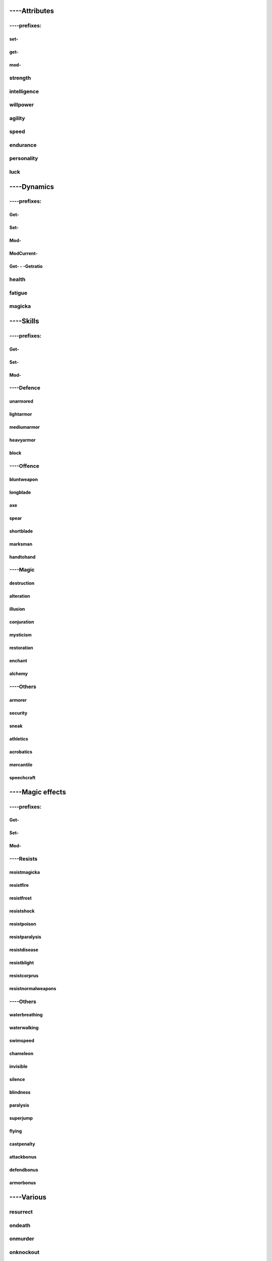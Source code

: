 ####################
----Attributes
####################

***********************
----prefixes:
***********************

set-
=======================

get-
=======================

mod-
=======================

***********************
strength
***********************

***********************
intelligence
***********************

***********************
willpower
***********************

***********************
agility
***********************

***********************
speed
***********************

***********************
endurance
***********************

***********************
personality
***********************

***********************
luck
***********************


####################
----Dynamics
####################

***********************
----prefixes:
***********************

Get-
=======================

Set-
=======================

Mod-
=======================

ModCurrent-
=======================

Get- - -Getratio
=======================

***********************
health
***********************

***********************
fatigue
***********************

***********************
magicka
***********************


####################
----Skills
####################

***********************
----prefixes:
***********************


Get-
=======================

Set-
=======================

Mod-
=======================


***********************
----Defence
***********************


unarmored
=======================

lightarmor
=======================

mediumarmor
=======================

heavyarmor
=======================

block
=======================


***********************
----Offence
***********************

bluntweapon
=======================

longblade
=======================

axe
=======================

spear
=======================

shortblade
=======================

marksman
=======================

handtohand
=======================

***********************
----Magic
***********************

destruction
=======================

alteration
=======================

illusion
=======================

conjuration
=======================

mysticism
=======================

restoration
=======================

enchant
=======================

alchemy
=======================

***********************
----Others
***********************

armorer
=======================

security
=======================

sneak
=======================

athletics
=======================

acrobatics
=======================

mercantile
=======================

speechcraft
=======================

####################
----Magic effects
####################

***********************
----prefixes:
***********************

Get-
=======================

Set-
=======================

Mod-
=======================

***********************
----Resists
***********************

resistmagicka
=======================

resistfire
=======================

resistfrost
=======================

resistshock
=======================

resistpoison
=======================

resistparalysis
=======================

resistdisease
=======================

resistblight
=======================

resistcorprus
=======================

resistnormalweapons
=======================

***********************
----Others
***********************

waterbreathing
=======================

waterwalking
=======================

swimspeed
=======================

chameleon
=======================

invisible
=======================

silence
=======================

blindness
=======================

paralysis
=======================

superjump
=======================

flying
=======================

castpenalty
=======================

attackbonus
=======================

defendbonus
=======================

armorbonus
=======================


####################
----Various
####################


***********************
resurrect
***********************


***********************
ondeath
***********************

***********************
onmurder
***********************

***********************
onknockout
***********************

***********************
----Faction
***********************

getpcrank
=======================

pcraiserank
=======================

pclowerrank
=======================

raiserank
=======================

lowerrank
=======================

pcexpell
=======================

pcexpelled
=======================

pcclearexpelled
=======================

pcjoinfaction
=======================

get-, set-, modpcfacrep
=======================

***************************
get-, set-, moddisposition
***************************

***********************
setlevel
***********************

***********************
getlevel
***********************

***********************
getstat
***********************

***********************
getdeadcount
***********************

***********************
getcommondisease
***********************

***********************
getblightdisease
***********************

***********************
getrace
***********************

***********************
----werewolf
***********************

getwerewolfkills
=======================


iswerewolf
=======================


becomewerewolf
=======================


undowerewolf
=======================


setwerewolfacrobatics
=======================
